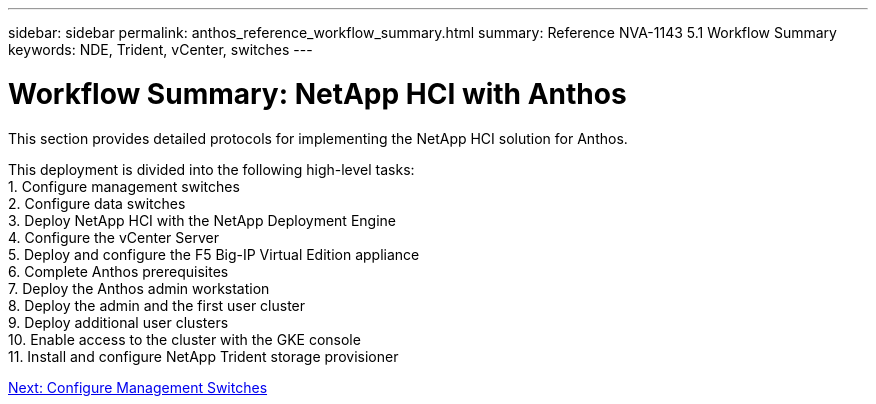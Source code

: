 ---
sidebar: sidebar
permalink: anthos_reference_workflow_summary.html
summary: Reference NVA-1143 5.1 Workflow Summary
keywords: NDE, Trident, vCenter, switches
---

= Workflow Summary: NetApp HCI with Anthos

:hardbreaks:
:nofooter:
:icons: font
:linkattrs:
:imagesdir: ./media/

[.lead]
This section provides detailed protocols for implementing the NetApp HCI solution for Anthos.

This deployment is divided into the following high-level tasks:
1. Configure management switches
2. Configure data switches
3. Deploy NetApp HCI with the NetApp Deployment Engine
4. Configure the vCenter Server
5. Deploy and configure the F5 Big-IP Virtual Edition appliance
6. Complete Anthos prerequisites
7. Deploy the Anthos admin workstation
8. Deploy the admin and the first user cluster
9. Deploy additional user clusters
10. Enable access to the cluster with the GKE console
11. Install and configure NetApp Trident storage provisioner

link:anthos_task_configure_management_switches.html[Next: Configure Management Switches]
